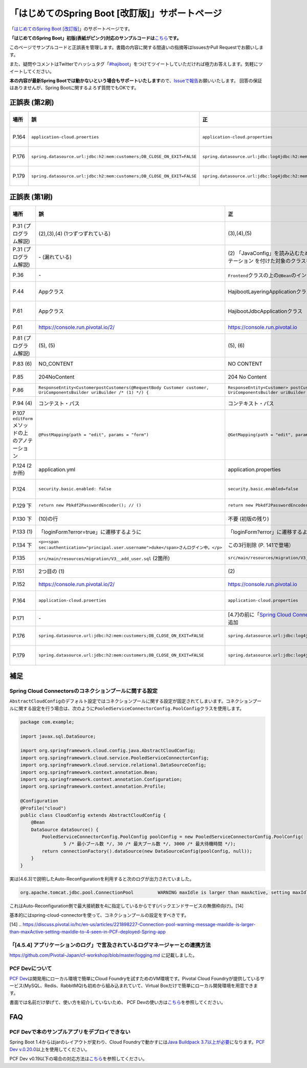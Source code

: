 「はじめてのSpring Boot [改訂版]」サポートページ
********************************************************************************

「\ `はじめてのSpring Boot [改訂版] <http://www.kohgakusha.co.jp/books/detail/978-4-7775-1969-9>`_\ 」のサポートページです。

**「はじめてのSpring Boot」初版(表紙がピンク)対応のサンプルコードは**\ `こちら <https://github.com/making/hajiboot-samples/tree/1st-edition>`_\ **です。**

このページでサンプルコードと正誤表を管理します。書籍の内容に関する間違いの指摘等はIssuesかPull Requestでお願いします。

また、疑問やコメントはTwitterでハッシュタグ「\ `#hajiboot <https://twitter.com/hashtag/hajiboot?f=tweets&vertical=default>`_\ 」をつけてツイートしていただければ極力お答えします。気軽にツイートしてください。

**本の内容が最新Spring Bootでは動かないという場合もサポートいたします**\ ので、\ `Issueで報告 <https://github.com/making/hajiboot-samples/issues/new>`_\ お願いいたします。
回答の保証はありませんが、Spring Bootに関するよろず質問でもOKです。

正誤表 (第2刷)
================================================================================

.. list-table::
   :header-rows: 1

   * - 場所
     - 誤
     - 正
     - 訂正日
   * - P.164
     - ``application-cloud.proerties``
     - ``application-cloud.properties``
     - 2017-09-18
   * - P.176
     - ``spring.datasource.url:jdbc:h2:mem:customers;DB_CLOSE_ON_EXIT=FALSE``
     - ``spring.datasource.url:jdbc:log4jdbc:h2:mem:customers;DB_CLOSE_ON_EXIT=FALSE``
     - 2017-09-18
   * - P.179
     - ``spring.datasource.url:jdbc:h2:mem:customers;DB_CLOSE_ON_EXIT=FALSE``
     - ``spring.datasource.url:jdbc:log4jdbc:h2:mem:customers;DB_CLOSE_ON_EXIT=FALSE``
     - 2017-09-18
     
正誤表 (第1刷)
================================================================================

.. list-table::
   :header-rows: 1

   * - 場所
     - 誤
     - 正
     - 訂正日
   * - P.31 (プログラム解説)
     - (2),(3),(4) (1つずつずれている)
     - (3),(4),(5)
     - 2016-09-18
   * - P.31 (プログラム解説)
     - \- (漏れている)
     - \(2\) 「JavaConfig」を読み込むために、「@Import」で「@Configuration」アノテーション を付けた対象のクラスを指定。
     - 2016-09-18
   * - P.36 
     - \-
     - ``Frontend``\ クラスの上の\ ``@Bean``\ のインデントがずれている
     - 2016-11-07
   * - P.44
     - Appクラス
     - HajibootLayeringApplicationクラス
     - 2016-09-18
   * - P.61
     - Appクラス
     - HajibootJdbcApplicationクラス
     - 2016-09-18
   * - P.61
     - https://console.run.pivotal.io/2/
     - https://console.run.pivotal.io
     - 2016-11-07
   * - P.81 (プログラム解説)
     - (5), (5)
     - (5), (6)
     - 2016-09-18
   * - P.83 (6)
     - NO_CONTENT
     - NO CONTENT
     - 2016-11-07
   * - P.85
     - 204NoContent
     - 204 No Content
     - 2016-11-07
   * - P.86
     - ``ResponseEntity<CustomerpostCustomers(@RequestBody Customer customer, UriComponentsBuilder uriBuilder /* (1) */) {``
     - ``ResponseEntity<Customer> postCustomers(@RequestBody Customer customer, UriComponentsBuilder uriBuilder /* (1) */) {``
     - 2016-11-07
   * - P.94 (4)
     - コンテスト・パス
     - コンテキスト・パス
     - 2016-11-07
   * - P.107 ``editForm``\ メソッドの上のアノテーション
     - ``@PostMapping(path = "edit", params = "form")``
     - ``@GetMapping(path = "edit", params = "form")``
     - 2016-11-07
   * - P.124 (2か所)
     - application.yml
     - application.properties
     - 2016-09-09
   * - P.124
     - ``security.basic.enabled: false``
     - ``security.basic.enabled=false``
     - 2016-09-09
   * - P.129 下
     - ``return new Pbkdf2PasswordEncoder(); // ()``
     - ``return new Pbkdf2PasswordEncoder(); // (9)``
     - 2016-11-07
   * - P.130 下
     - (10)の行
     - 不要 (初版の残り)
     - 2016-11-07
   * - P.133 (1)
     - 「loginForm?error=true」に遷移するように
     - 「loginForm?error」に遷移するように
     - 2016-11-07
   * - P.134 下
     - ``<p><span sec:authentication="principal.user.username">duke</span>さんログイン中。</p>``
     - この3行削除 (P. 141で登場）
     - 2016-11-07
   * - P.135
     - ``src/main/resources/migration/V3__add_user.sql`` (2箇所)
     - ``src/main/resources/migration/V3__add-user.sql``
     - 2016-11-07
   * - P.151
     - 2つ目の (1)
     - \(2\)
     - 2016-11-07
   * - P.152
     - https://console.run.pivotal.io/2/
     - https://console.run.pivotal.io
     - 2016-11-07
   * - P.164
     - ``application-cloud.proerties``
     - ``application-cloud.properties``
     - 2017-09-18
   * - P.171
     - \-
     - [4.7]の前に「\ `Spring Cloud Connectorsのコネクションプールに関する設定 <https://github.com/making/hajiboot-samples/blob/master/README.rst#spring-cloud-connectorsのコネクションプールに関する設定>`_\ 」を追加
     - 2016-11-07
   * - P.176
     - ``spring.datasource.url:jdbc:h2:mem:customers;DB_CLOSE_ON_EXIT=FALSE``
     - ``spring.datasource.url:jdbc:log4jdbc:h2:mem:customers;DB_CLOSE_ON_EXIT=FALSE``
     - 2017-09-18
   * - P.179
     - ``spring.datasource.url:jdbc:h2:mem:customers;DB_CLOSE_ON_EXIT=FALSE``
     - ``spring.datasource.url:jdbc:log4jdbc:h2:mem:customers;DB_CLOSE_ON_EXIT=FALSE``
     - 2017-09-18

補足
================================================================================

Spring Cloud Connectorsのコネクションプールに関する設定
--------------------------------------------------------------------------------

``AbstractCloudConfig``\ のデフォルト設定ではコネクションプールに関する設定が固定されてしまいます。コネクションプールに関する設定を行う場合は、次のように\ ``PooledServiceConnectorConfig.PoolConfig``\ クラスを使用します。

.. code-block:: java

   package com.example;

   import javax.sql.DataSource;

   import org.springframework.cloud.config.java.AbstractCloudConfig;
   import org.springframework.cloud.service.PooledServiceConnectorConfig;
   import org.springframework.cloud.service.relational.DataSourceConfig;
   import org.springframework.context.annotation.Bean;
   import org.springframework.context.annotation.Configuration;
   import org.springframework.context.annotation.Profile;

   @Configuration
   @Profile("cloud")
   public class CloudConfig extends AbstractCloudConfig {
       @Bean
       DataSource dataSource() {
           PooledServiceConnectorConfig.PoolConfig poolConfig = new PooledServiceConnectorConfig.PoolConfig(
                   5 /* 最小プール数 */, 30 /* 最大プール数 */, 3000 /* 最大待機時間 */);
           return connectionFactory().dataSource(new DataSourceConfig(poolConfig, null));
       }
   }

実は[4.6.3]で説明したAuto-Reconfigurationを利用すると次のログが出力されていました。

.. code-block:: console

   org.apache.tomcat.jdbc.pool.ConnectionPool         WARNING maxIdle is larger than maxActive, setting maxIdle to: 4``

これはAuto-Reconfiguration側で最大接続数を4に指定しているからです(バックエンドサービスの無償枠向け)。[14]

基本的にはspring-cloud-connectorを使って、コネクションプールの設定をすべきです。

[14] .. https://discuss.pivotal.io/hc/en-us/articles/221898227-Connection-pool-warning-message-maxIdle-is-larger-than-maxActive-setting-maxIdle-to-4-seen-in-PCF-deployed-Spring-app

「[4.5.4] アプリケーションのログ」で言及されているログマネージャーとの連携方法
--------------------------------------------------------------------------------

https://github.com/Pivotal-Japan/cf-workshop/blob/master/logging.md
に記載しました。

PCF Devについて
--------------------------------------------------------------------------------
\ `PCF Dev <http://pcfdev.io>`_\ は開発用にローカル環境で簡単にCloud Foundryを試すためのVM環境です。Pivotal Cloud Foundryが提供しているサービス(MySQL、Redis、RabbitMQ)も初めから組み込まれていて、Virtual Boxだけで簡単にローカル開発環境を用意できます。

書面では名前だけ挙げて、使い方を紹介していないため、
PCF Devの使い方は\ `こちら <https://github.com/Pivotal-Japan/cf-workshop/blob/master/pcf-dev.md>`_\ を参照してください。

FAQ
================================================================================

PCF Devで本のサンプルアプリをデプロイできない
--------------------------------------------------------------------------------

Spring Boot 1.4からはjarのレイアウトが変わり、Cloud Foundryで動かすには\ `Java Buildpack 3.7以上が必要 <https://github.com/pivotal-cf/pcfdev/issues/130>`_\ になります。\ `PCF Dev v.0.20.0 <https://network.pivotal.io/products/pcfdev#/releases/2298>`_\ 以上を使用してください。


PCF Dev v0.19以下の場合の対応方法は\ `こちら <http://bit.ly/pcfdev-boot14>`_\ を参照してください。

